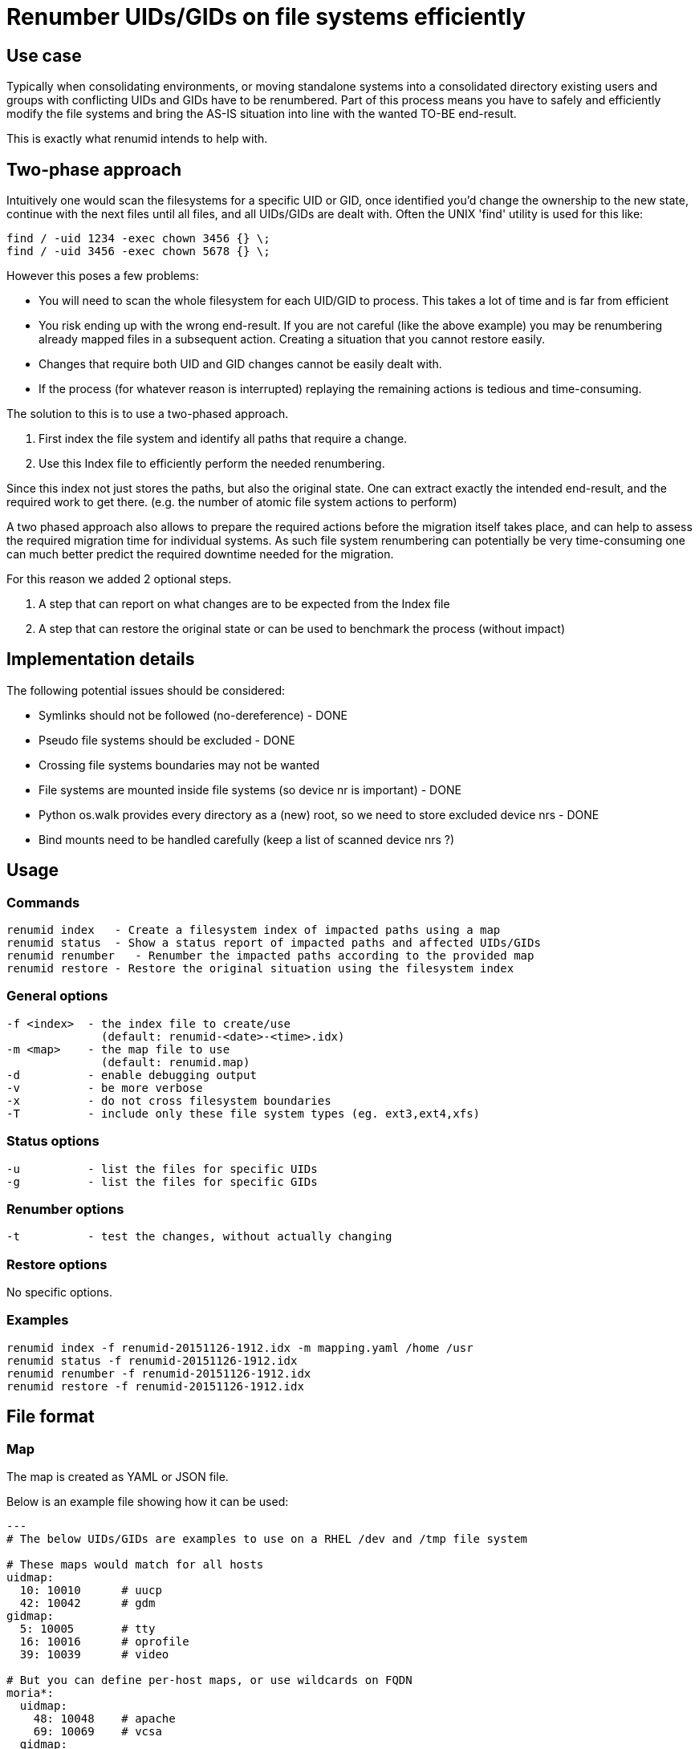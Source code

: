 = Renumber UIDs/GIDs on file systems efficiently


== Use case
Typically when consolidating environments, or moving standalone systems into
a consolidated directory existing users and groups with conflicting UIDs and
GIDs have to be renumbered. Part of this process means you have to safely and
efficiently modify the file systems and bring the AS-IS situation into line
with the wanted TO-BE end-result.

This is exactly what renumid intends to help with.


== Two-phase approach
Intuitively one would scan the filesystems for a specific UID or GID, once
identified you'd change the ownership to the new state, continue with the
next files until all files, and all UIDs/GIDs are dealt with. Often the UNIX
'find' utility is used for this like:

    find / -uid 1234 -exec chown 3456 {} \;
    find / -uid 3456 -exec chown 5678 {} \;

However this poses a few problems:

  - You will need to scan the whole filesystem for each UID/GID to process.
    This takes a lot of time and is far from efficient

  - You risk ending up with the wrong end-result. If you are not careful
    (like the above example) you may be renumbering already mapped files in
    a subsequent action. Creating a situation that you cannot restore easily.

  - Changes that require both UID and GID changes cannot be easily dealt with.

  - If the process (for whatever reason is interrupted) replaying the remaining
    actions is tedious and time-consuming.

The solution to this is to use a two-phased approach.

  1. First index the file system and identify all paths that require a change.

  2. Use this Index file to efficiently perform the needed renumbering.

Since this index not just stores the paths, but also the original state. One
can extract exactly the intended end-result, and the required work to get there.
(e.g. the number of atomic file system actions to perform)

A two phased approach also allows to prepare the required actions before the
migration itself takes place, and can help to assess the required migration
time for individual systems. As such file system renumbering can potentially
be very time-consuming one can much better predict the required downtime
needed for the migration.

For this reason we added 2 optional steps.

  3. A step that can report on what changes are to be expected from the Index file

  4. A step that can restore the original state or can be used to benchmark the process (without impact)

//  5. A step to validate the Index file against the current system (files missing, ownership changes)


== Implementation details
The following potential issues should be considered:

 - Symlinks should not be followed (no-dereference) - DONE
 - Pseudo file systems should be excluded - DONE
 - Crossing file systems boundaries may not be wanted
 - File systems are mounted inside file systems (so device nr is important) - DONE
 - Python os.walk provides every directory as a (new) root, so we need to store excluded device nrs - DONE
 - Bind mounts need to be handled carefully (keep a list of scanned device nrs ?)


== Usage

=== Commands

  renumid index   - Create a filesystem index of impacted paths using a map
  renumid status  - Show a status report of impacted paths and affected UIDs/GIDs
  renumid renumber   - Renumber the impacted paths according to the provided map
  renumid restore - Restore the original situation using the filesystem index


=== General options
  -f <index>  - the index file to create/use
                (default: renumid-<date>-<time>.idx)
  -m <map>    - the map file to use
                (default: renumid.map)
  -d          - enable debugging output
  -v          - be more verbose
  -x          - do not cross filesystem boundaries
  -T          - include only these file system types (eg. ext3,ext4,xfs)


=== Status options
  -u          - list the files for specific UIDs
  -g          - list the files for specific GIDs


=== Renumber options
  -t          - test the changes, without actually changing


=== Restore options
No specific options.

=== Examples

  renumid index -f renumid-20151126-1912.idx -m mapping.yaml /home /usr
  renumid status -f renumid-20151126-1912.idx
  renumid renumber -f renumid-20151126-1912.idx
  renumid restore -f renumid-20151126-1912.idx


== File format

=== Map
The map is created as YAML or JSON file.

Below is an example file showing how it can be used:

----
---
# The below UIDs/GIDs are examples to use on a RHEL /dev and /tmp file system

# These maps would match for all hosts
uidmap:
  10: 10010      # uucp
  42: 10042      # gdm
gidmap:
  5: 10005       # tty
  16: 10016      # oprofile
  39: 10039      # video

# But you can define per-host maps, or use wildcards on FQDN
moria*:
  uidmap:
    48: 10048    # apache
    69: 10069    # vcsa
  gidmap:
    42: 10042    # gdm
    69: 10069    # vcsa
    484: 10484   # tmux
    505: 10505   # vboxusers

lisse.gent.wieers.com:
  uidmap:
    8: 10008     # mail
  gidmap:
    8: 10008     # mail
----

=== File system index
The file system index will be a pickle file with a specific renumid data structure.

Or could become something more efficient (storage and speed-wise).

The file system index stores the following information:

 - A version number of the file format (to detect incompatible files)
 - A set of excluded devices (so it is clear what the scope is)
 - Statistics (time, duration, paths scanned, ...)
 - The time it took to create the file system index
 - The scope (parents) that require changes
 - The actual mapping used for the index
 - The list of paths and original uids/gids
